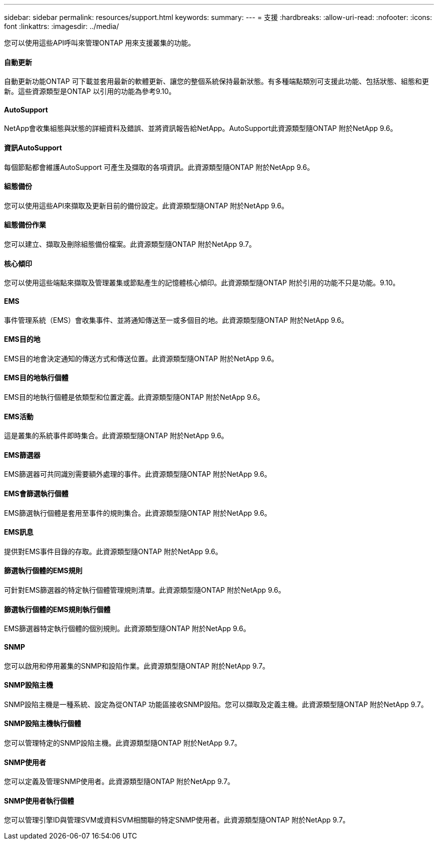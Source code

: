 ---
sidebar: sidebar 
permalink: resources/support.html 
keywords:  
summary:  
---
= 支援
:hardbreaks:
:allow-uri-read: 
:nofooter: 
:icons: font
:linkattrs: 
:imagesdir: ../media/


[role="lead"]
您可以使用這些API呼叫來管理ONTAP 用來支援叢集的功能。



==== 自動更新

自動更新功能ONTAP 可下載並套用最新的軟體更新、讓您的整個系統保持最新狀態。有多種端點類別可支援此功能、包括狀態、組態和更新。這些資源類型是ONTAP 以引用的功能為參考9.10。



==== AutoSupport

NetApp會收集組態與狀態的詳細資料及錯誤、並將資訊報告給NetApp。AutoSupport此資源類型隨ONTAP 附於NetApp 9.6。



==== 資訊AutoSupport

每個節點都會維護AutoSupport 可產生及擷取的各項資訊。此資源類型隨ONTAP 附於NetApp 9.6。



==== 組態備份

您可以使用這些API來擷取及更新目前的備份設定。此資源類型隨ONTAP 附於NetApp 9.6。



==== 組態備份作業

您可以建立、擷取及刪除組態備份檔案。此資源類型隨ONTAP 附於NetApp 9.7。



==== 核心傾印

您可以使用這些端點來擷取及管理叢集或節點產生的記憶體核心傾印。此資源類型隨ONTAP 附於引用的功能不只是功能。9.10。



==== EMS

事件管理系統（EMS）會收集事件、並將通知傳送至一或多個目的地。此資源類型隨ONTAP 附於NetApp 9.6。



==== EMS目的地

EMS目的地會決定通知的傳送方式和傳送位置。此資源類型隨ONTAP 附於NetApp 9.6。



==== EMS目的地執行個體

EMS目的地執行個體是依類型和位置定義。此資源類型隨ONTAP 附於NetApp 9.6。



==== EMS活動

這是叢集的系統事件即時集合。此資源類型隨ONTAP 附於NetApp 9.6。



==== EMS篩選器

EMS篩選器可共同識別需要額外處理的事件。此資源類型隨ONTAP 附於NetApp 9.6。



==== EMS會篩選執行個體

EMS篩選執行個體是套用至事件的規則集合。此資源類型隨ONTAP 附於NetApp 9.6。



==== EMS訊息

提供對EMS事件目錄的存取。此資源類型隨ONTAP 附於NetApp 9.6。



==== 篩選執行個體的EMS規則

可針對EMS篩選器的特定執行個體管理規則清單。此資源類型隨ONTAP 附於NetApp 9.6。



==== 篩選執行個體的EMS規則執行個體

EMS篩選器特定執行個體的個別規則。此資源類型隨ONTAP 附於NetApp 9.6。



==== SNMP

您可以啟用和停用叢集的SNMP和設陷作業。此資源類型隨ONTAP 附於NetApp 9.7。



==== SNMP設陷主機

SNMP設陷主機是一種系統、設定為從ONTAP 功能區接收SNMP設陷。您可以擷取及定義主機。此資源類型隨ONTAP 附於NetApp 9.7。



==== SNMP設陷主機執行個體

您可以管理特定的SNMP設陷主機。此資源類型隨ONTAP 附於NetApp 9.7。



==== SNMP使用者

您可以定義及管理SNMP使用者。此資源類型隨ONTAP 附於NetApp 9.7。



==== SNMP使用者執行個體

您可以管理引擎ID與管理SVM或資料SVM相關聯的特定SNMP使用者。此資源類型隨ONTAP 附於NetApp 9.7。

